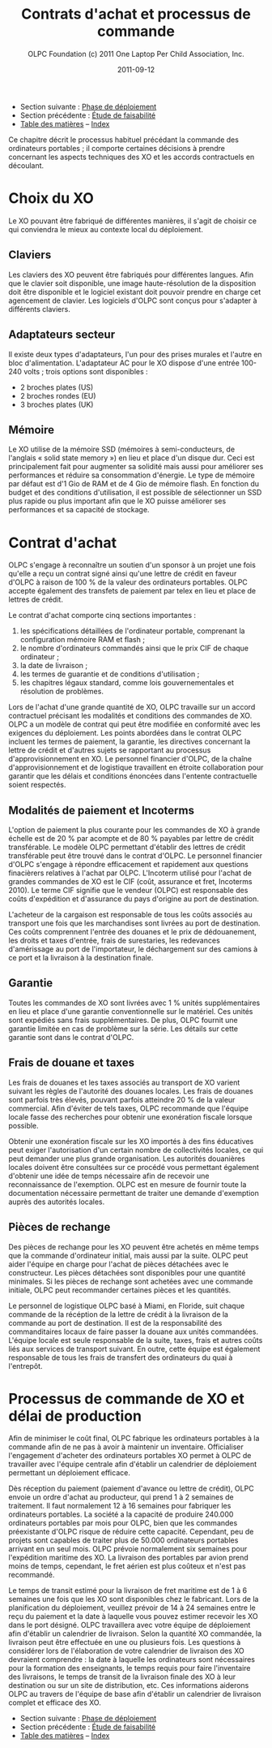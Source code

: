﻿#+TITLE: Contrats d'achat et processus de commande
#+AUTHOR: OLPC Foundation (c) 2011 One Laptop Per Child Association, Inc.
#+DATE: 2011-09-12
#+OPTIONS: toc:nil

- Section suivante : [[file:olpc-deployment-guide-phase-de-deploiement.org][Phase de déploiement]]
- Section précédente : [[file:olpc-deployment-etude-faisabilite.org][Étude de faisabilité]]
- [[file:index.org][Table des matières]] -- [[file:theindex.org][Index]]

Ce chapitre décrit le processus habituel précédant la commande des
ordinateurs portables ; il comporte certaines décisions à prendre
concernant les aspects techniques des XO et les accords contractuels en
découlant.

* Choix du XO 

#+index: XO

Le XO pouvant être fabriqué de différentes manières, il s'agit de choisir
ce qui conviendra le mieux au contexte local du déploiement.

** Claviers

#+index: XO!Clavier

Les claviers des XO peuvent être fabriqués pour différentes langues. Afin
que le clavier soit disponible, une image haute-résolution de la
disposition doit être disponible et le logiciel existant doit pouvoir
prendre en charge cet agencement de clavier. Les logiciels d'OLPC sont
conçus pour s'adapter à différents claviers.

** Adaptateurs secteur

#+index: XO!Adaptateurs secteurs

Il existe deux types d'adaptateurs, l'un pour des prises murales et l'autre
en bloc d'alimentation. L'adaptateur AC pour le XO dispose d'une entrée
100-240 volts ; trois options sont disponibles : 

- 2 broches plates (US) 
- 2 broches rondes (EU) 
- 3 broches plates (UK) 

** Mémoire 

#+index: XO!Mémoire

Le XO utilise de la mémoire SSD (mémoires à semi-conducteurs, de l'anglais
« solid state memory ») en lieu et place d'un disque dur. Ceci est
principalement fait pour augmenter sa solidité mais aussi pour améliorer
ses performances et réduire sa consommation d'énergie. Le type de mémoire
par défaut est d'1 Gio de RAM et de 4 Gio de mémoire flash. En fonction du
budget et des conditions d'utilisation, il est possible de sélectionner un
SSD plus rapide ou plus important afin que le XO puisse améliorer ses
performances et sa capacité de stockage. 

** COMMENT Contenu et personnalisation de l'image d'installation

#+index: XO!Contenu
#+index: XO!Image d'installation

OLPC a développé un mécanisme qui permet de préconfigurer facilement les
activités et les dossiers chargés dans le XO. Il est aussi assez facile de
reconfigurer un XO sur place. C'est à l'équipe principale de déterminer
quelles activités autres que celles distribuées par OLPC devraient être
incluses dans le XO. Tout ce qui provient du XO, y compris textes,
dictionnaires, documentation, etc. peut être localisé. Des livres
électroniques, en format PDF, DOC, HTML et d'autres medias peuvent être
préchargés dans le XO en tant que dossier. Renseignez-vous auprès d'OLPC
pour des suggestions adéquates sur des supports potentiellement utiles et
pour des pré-chargements de contenu. 

Par ailleurs tout déploiement peut décider de « déployer » des ordinateurs
possédant une image personnalisée ; cela correspondrait à la sélection
d'activités du XO conçues par l'équipe locale de déploiement. La possiblité
de charger une image personnalisée sur le XO au moment de la fabrication
dépend du niveau de compétences et d'investissement de ses conseillers
techniques et éducatifs. Il y a de plus un nombre minimum de commandes à
passer pour charger une image personnalisée à ce moment-là, puisqu'elle
demande des tests supplémentaires et une certaine maintenance. En effet,
OLPC apporte des directives techniques aux projets concernant ce processus
; mais celui-ci ne peut être apporté aux images personnalisées parce que
ces dernières doivent être définies par les équipes principales. Les
sponsors intéressés par ces images personnalisées devraient se mettre en
contact avec le personnel technique d'OLPC qui pourra évaluer la longévité
de cette possibilité. Si un accord est décidé à ce sujet (créer une image
personnalisée lors de la fabrication), l'image finale devra être présentée
à OLPC au plus tard 4 semaines avant la fabrication des XO en question. 

Une fois que le XO aura été personnalisé pour un pays en particulier, il
sera prêt à être utilisé. Cependant, au vu des variations dans les
programmes éducatif et la langue, il pourrait être utile de choisir
certaines activités spécifiques à installer sur le XO comme faisant partie
d'une « image personnalisée », ainsi que de passer en revue le contenu
disponible dans la langue locale afin de vérifier si un travail devait être
fait au niveau de la traduction ou de la fourniture de nouveaux contenus
plus adaptés à la culture du pays concerné ; ceci pourrait comprendre les
actions suivantes : 

#+index: XO!Curriculum
#+index: Sugar!Activités
#+index: Cartes
#+index: E-books
#+index: Langage
#+index: Traduction

- préchargement d'activités Sugar spécifiques dans le but de soutenir des
  besoins courants en regard de l'enseignement, de l'apprentissage et de la
  communauté ; 

- préchargement de contenu d'activités (tel que le livre électronique) ; 

- personnalisation des marques-pages dans le navigateur, dédié à
  l'enseignement spécifique du pays de déploiement ; 

- l'ajout de cartes ; 

- la traductions de Sugar et des activités chargées sur le XO (afin que les
  messages provenant du système, des menus et des touches soient dans la
  langue locale) ; 

- la traductions du contenu des activités (afin que leur contenu soit
  indiqué dans la langue locale, comme les livres électroniques ou le nom
  des lieux sur les cartes) ; 

- le développment d'activités Sugar personnalisées afin de rejoindre des
  besoins ou une histoire spécifiques. 

L'option XO d'image personnalisée demande un certain niveau de compétences
et d'investissement de la part desde construction mais la responsabilité de
tester les « paquets » demeure aux mains des équipes locales. 

* Contrat d'achat

OLPC s'engage à reconnaître un soutien d'un sponsor à un projet une fois
qu'elle a reçu un contrat signé ainsi qu'une lettre de crédit en faveur
d'OLPC à raison de 100 % de la valeur des ordinateurs portables. OLPC
accepte également des transfets de paiement par telex en lieu et place de
lettres de crédit. 

Le contrat d'achat comporte cinq sections importantes : 

1. les spécifications détaillées de l'ordinateur portable, comprenant la
   configuration mémoire RAM et flash ;
2. le nombre d'ordinateurs commandés ainsi que le prix CIF de chaque
   ordinateur ;
3. la date de livraison ;
4. les termes de guarantie et de conditions d'utilisation ; 
5. les chapitres légaux standard, comme lois gouvernementales et résolution
   de problèmes.


Lors de l'achat d'une grande quantité de XO, OLPC travaille sur un accord
contractuel précisant les modalités et conditions des commandes de XO. OLPC
a un modèle de contrat qui peut être modifiée en conformité avec les
exigences du déploiement. Les points abordées dans le contrat OLPC incluent
les termes de paiement, la garantie, les directives concernant la lettre de
crédit et d'autres sujets se rapportant au processus d'approvisionnement en
XO. Le personnel financier d'OLPC, de la chaîne d'approvisionnement et de
logistique travaillent en étroite collaboration pour garantir que les
délais et conditions énoncées dans l'entente contractuelle soient
respectés. 

** Modalités de paiement et Incoterms

#+index: XO!Paiement
#+index: Incoterms

L'option de paiement la plus courante pour les commandes de XO à grande
échelle est de 20 % par acompte et de 80 % payables par lettre de crédit
transférable. Le modèle OLPC permettant d'établir des lettres de crédit
transférable peut être trouvé dans le contrat d'OLPC. Le personnel
financier d'OLPC s'engage à répondre efficacement et rapidement aux
questions finacièrers relatives à l'achat par OLPC. L'Incoterm utilisé pour
l'achat de grandes commandes de XO est le CIF (coût, assurance et fret,
Incoterms 2010). Le terme CIF signifie que le vendeur (OLPC) est
responsable des coûts d'expédition et d'assurance du pays d'origine au port
de destination. 

L'acheteur de la cargaison est responsable de tous les coûts associés au
transport une fois que les marchandises sont livrées au port de
destination. Ces coûts comprennent l'entrée des douanes et le prix de
dédouanement, les droits et taxes d'entrée, frais de surestaries, les
redevances d'amérissage au port de l'importateur, le déchargement sur des
camions à ce port et la livraison à la destination finale. 

** Garantie 

#+index: Garantie

Toutes les commandes de XO sont livrées avec 1 % unités supplémentaires en
lieu et place d'une garantie conventionnelle sur le matériel. Ces unités
sont expédiés sans frais supplémentaires. De plus, OLPC fournit une
garantie limitée en cas de problème sur la série. Les détails sur cette
garantie sont dans le contrat d'OLPC. 

** Frais de douane et taxes 


Les frais de douanes et les taxes associés au transport de XO varient
suivant les règles de l'autorité des douanes locales. Les frais de douanes
sont parfois très élevés, pouvant parfois atteindre 20 % de la valeur
commercial. Afin d'éviter de tels taxes, OLPC recommande que l'équipe
locale fasse des recherches pour obtenir une exonération fiscale lorsque
possible. 

Obtenir une exonération fiscale sur les XO importés à des fins éducatives
peut exiger l'autorisation d'un certain nombre de collectivités locales, ce
qui peut demander une plus grande organisation. Les autorités douanières
locales doivent être consultées sur ce procédé vous permettant également
d'obtenir une idée de temps nécessaire afin de recevoir une reconnaissance
de l'exemption. OLPC est en mesure de fournir toute la documentation
nécessaire permettant de traiter une demande d'exemption auprès des
autorités locales. 


** Pièces de rechange

#+index: XO!Pièces de rechange


Des pièces de rechange pour les XO peuvent être achetés en même temps que
la commande d'ordinateur initial, mais aussi par la suite. OLPC peut aider
l'équipe en charge pour l'achat de pièces détachées avec le
constructeur. Les pièces détachées sont disponibles pour une quantité
minimales. Si les pièces de rechange sont achetées avec une commande
initiale, OLPC peut recommander certaines pièces et les quantités. 

Le personnel de logistique OLPC basé à Miami, en Floride, suit chaque
commande de la récéption de la lettre de crédit à la livraison de la
commande au port de destination. Il est de la responsabilité des
commanditaires locaux de faire passer la douane aux unités
commandées. L'équipe locale est seule responsable de la suite, taxes, frais
et autres coûts liés aux services de transport suivant. En outre, cette
équipe est également responsable de tous les frais de transfert des
ordinateurs du quai à l'entrepôt. 


* Processus de commande de XO et délai de production

#+index: XO!Commande
#+index: XO!Délai de production

Afin de minimiser le coût final, OLPC fabrique les ordinateurs portables à
la commande afin de ne pas à avoir à maintenir un inventaire. Officialiser
l'engagement d'acheter des ordinateurs portables XO permet à OLPC de
travailler avec l'équipe centrale afin d'établir un calendrier de
déploiement permettant un déploiement efficace. 

Dès réception du paiement (paiement d'avance ou lettre de crédit), OLPC
envoie un ordre d'achat au producteur, qui prend 1 à 2 semaines de
traitement. Il faut normalement 12 à 16 semaines pour fabriquer les
ordinateurs portables. La société a la capacité de produire 240.000
ordinateurs portables par mois pour OLPC, bien que les commandes
préexistante d'OLPC risque de réduire cette capacité. Cependant, peu de
projets sont capables de traiter plus de 50.000 ordinateurs portables
arrivant en un seul mois. OLPC prévoie normalement six semaines pour
l'expédition maritime des XO. La livraison des portables par avion prend
moins de temps, cependant, le fret aérien est plus coûteux et n'est pas
recommandé. 

Le temps de transit estimé pour la livraison de fret maritime est de 1 à 6
semaines une fois que les XO sont disponibles chez le fabricant. Lors de la
planification du déploiement, veuillez prévoir de 14 à 24 semaines entre le
reçu du paiement et la date à laquelle vous pouvez estimer recevoir les XO
dans le port désigné. OLPC travaillera avec votre équipe de déploiement
afin d'établir un calendrier de livraison. Selon la quantité XO commandée,
la livraison peut être effectuée en une ou plusieurs fois. Les questions à
considérer lors de l'élaboration de votre calendrier de livraison des XO
devraient comprendre : la date à laquelle les ordinateurs sont nécessaires
pour la formation des enseignants, le temps requis pour faire l'inventaire
des livraisons, le temps de transit de la livraison finale des XO à leur
destination ou sur un site de distribution, etc. Ces informations aiderons
OLPC au travers de l'équipe de base afin d'établir un calendrier de
livraison complet et efficace des XO. 

[[file:~/install/git/OLPC-Deployment--community--guide/images/10_xo_order_process_fr.jpg]]

- Section suivante : [[file:olpc-deployment-guide-phase-de-deploiement.org][Phase de déploiement]]
- Section précédente : [[file:olpc-deployment-etude-faisabilite.org][Étude de faisabilité]]
- [[file:index.org][Table des matières]] -- [[file:theindex.org][Index]]




